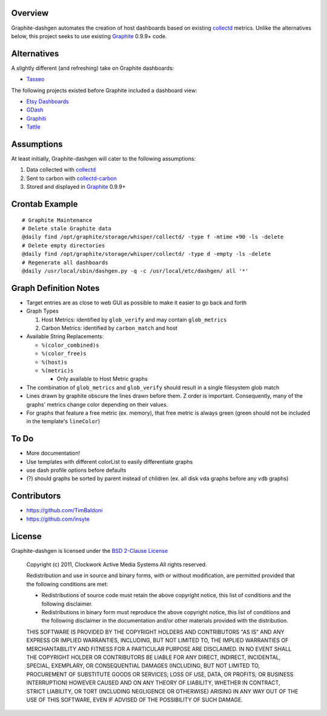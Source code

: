 Overview
======================

Graphite-dashgen automates the creation of host dashboards based on existing
collectd_ metrics. Unlike the alternatives below,
this project seeks to use existing Graphite_ 0.9.9+ code.

.. _collectd: http://www.collectd.org/
.. _Graphite: http://graphite.wikidot.com/

Alternatives
======================

A slightly different (and refreshing) take on Graphite dashboards:

- `Tasseo <https://github.com/obfuscurity/tasseo>`_

The following projects existed before Graphite included a dashboard view:

- `Etsy Dashboards <https://github.com/etsy/dashboard>`_
- `GDash <https://github.com/ripienaar/gdash>`_
- `Graphiti <https://github.com/paperlesspost/graphiti>`_
- `Tattle <https://github.com/wayfair/Graphite-Tattle>`_

Assumptions
======================

At least initially, Graphite-dashgen will cater to the following assumptions:

1. Data collected with collectd_
2. Sent to carbon with collectd-carbon_
3. Stored and displayed in Graphite_ 0.9.9+

.. _collectd-carbon: https://github.com/indygreg/collectd-carbon

Crontab Example
======================

::

    # Graphite Maintenance
    # Delete stale Graphite data
    @daily find /opt/graphite/storage/whisper/collectd/ -type f -mtime +90 -ls -delete
    # Delete empty directories
    @daily find /opt/graphite/storage/whisper/collectd/ -type d -empty -ls -delete
    # Regenerate all dashboards
    @daily /usr/local/sbin/dashgen.py -q -c /usr/local/etc/dashgen/ all '*'

Graph Definition Notes
======================

- Target entries are as close to web GUI as possible to make it easier to go
  back and forth

- Graph Types

  1. Host Metrics: identified by ``glob_verify`` and may contain
     ``glob_metrics``
  2. Carbon Metrics: identified by ``carbon_match`` and host

- Available String Replacements:

  - ``%(color_combined)s``
  - ``%(color_free)s``
  - ``%(host)s``
  - ``%(metric)s``

    - Only available to Host Metric graphs

- The combination of ``glob_metrics`` and ``glob_verify`` should result in a
  single filesystem glob match

- Lines drawn by graphite obscure the lines drawn before them. Z order is
  important. Consequently, many of the graphs' metrics change color depending
  on their values.

- For graphs that feature a free metric (ex. memory), that free metric is
  always green (green should not be included in the template's ``lineColor``)

To Do
======================

- More documentation!
- Use templates with different colorList to easily differentiate graphs
- use dash profile options before defaults
- (?) should graphs be sorted by parent instead of children (ex. all disk
  ``vda`` graphs before any ``vdb`` graphs)

Contributors
======================

- https://github.com/TimBaldoni
- https://github.com/insyte

License
======================

Graphite-dashgen is licensed under the `BSD 2-Clause License
<http://www.opensource.org/licenses/BSD-2-Clause>`_

    Copyright (c) 2011, Clockwork Active Media Systems
    All rights reserved.

    Redistribution and use in source and binary forms, with or without
    modification, are permitted provided that the following conditions are met:

    - Redistributions of source code must retain the above copyright notice,
      this list of conditions and the following disclaimer.
    - Redistributions in binary form must reproduce the above copyright notice,
      this list of conditions and the following disclaimer in the documentation
      and/or other materials provided with the distribution.

    THIS SOFTWARE IS PROVIDED BY THE COPYRIGHT HOLDERS AND CONTRIBUTORS "AS IS"
    AND ANY EXPRESS OR IMPLIED WARRANTIES, INCLUDING, BUT NOT LIMITED TO, THE
    IMPLIED WARRANTIES OF MERCHANTABILITY AND FITNESS FOR A PARTICULAR PURPOSE
    ARE DISCLAIMED. IN NO EVENT SHALL THE COPYRIGHT HOLDER OR CONTRIBUTORS BE
    LIABLE FOR ANY DIRECT, INDIRECT, INCIDENTAL, SPECIAL, EXEMPLARY, OR
    CONSEQUENTIAL DAMAGES (INCLUDING, BUT NOT LIMITED TO, PROCUREMENT OF
    SUBSTITUTE GOODS OR SERVICES; LOSS OF USE, DATA, OR PROFITS; OR BUSINESS
    INTERRUPTION) HOWEVER CAUSED AND ON ANY THEORY OF LIABILITY, WHETHER IN
    CONTRACT, STRICT LIABILITY, OR TORT (INCLUDING NEGLIGENCE OR OTHERWISE)
    ARISING IN ANY WAY OUT OF THE USE OF THIS SOFTWARE, EVEN IF ADVISED OF THE
    POSSIBILITY OF SUCH DAMAGE.
